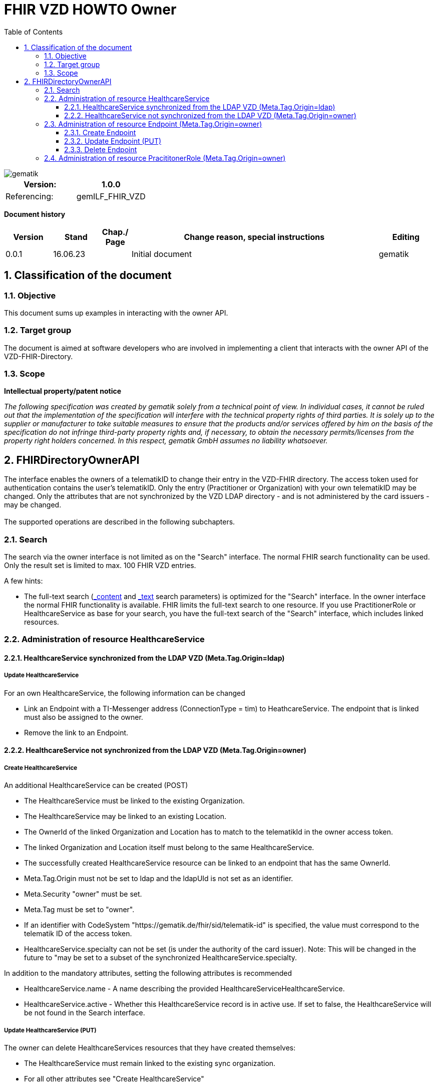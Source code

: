 = FHIR VZD HOWTO Owner
:source-highlighter: rouge
:icons:
:title-page:
:imagesdir: /images/
ifdef::env-github[]
:toc: preamble
endif::[]
ifndef::env-github[]
:toc: left
endif::[]
:toclevels: 3
:toc-title: Table of Contents
:sectnums:


image::gematik_logo.svg[gematik,float="right"]

[width="100%",cols="50%,50%",options="header",]
|===
|Version: |1.0.0
|Referencing: |gemILF_FHIR_VZD
|===

[big]*Document history*

[width="100%",cols="11%,11%,7%,58%,13%",options="header",]
|===
|*Version* +
 |*Stand* +
 |*Chap./ Page* +
 |*Change reason, special instructions* +
 |*Editing* +

|0.0.1 |16.06.23 | |Initial document |gematik

|===

== Classification of the document
=== Objective
This document sums up examples in interacting with the owner API. 

=== Target group

The document is aimed at software developers who are involved in implementing a client that interacts with the owner API of the VZD-FHIR-Directory.

=== Scope

*Intellectual property/patent notice*

_The following specification was created by gematik solely from a technical point of view. In individual cases, it cannot be ruled out that the implementation of the specification will interfere with the technical property rights of third parties. It is solely up to the supplier or manufacturer to take suitable measures to ensure that the products and/or services offered by him on the basis of the specification do not infringe third-party property rights and, if necessary, to obtain the necessary permits/licenses from the property right holders concerned. In this respect, gematik GmbH assumes no liability whatsoever._


== FHIRDirectoryOwnerAPI

The interface enables the owners of a telematikID to change their entry in the VZD-FHIR directory. 
The access token used for authentication contains the user's telematikID. Only the entry (Practitioner or Organization) with your own telematikID may be changed. Only the attributes that are not synchronized by the VZD LDAP directory - and is not administered by the card issuers - may be changed.
 +
 +
The supported operations are described in the following subchapters.

=== Search
The search via the owner interface is not limited as on the "Search" interface. The normal FHIR search functionality can be used. Only the result set is limited to max. 100 FHIR VZD entries. +

A few hints:

- The full-text search (https://build.fhir.org/search.html#_content[_content] and https://build.fhir.org/search.html#_text[_text] search parameters) 
is optimized for the "Search" interface. In the owner interface the normal FHIR functionality is available. 
FHIR limits the full-text search to one resource. 
If you use PractitionerRole or HealthcareService as base for your search, you have the full-text search of the "Search" interface, which includes linked resources.

// https://arvato-systems-group.atlassian.net/browse/FVZ-720
// https://arvato-systems-group.atlassian.net/browse/FVZ-794

=== Administration of resource HealthcareService

==== HealthcareService synchronized from the LDAP VZD (Meta.Tag.Origin=ldap)
===== Update HealthcareService 
For an own HealthcareService, the following information can be changed 

- Link an Endpoint with a TI-Messenger address (ConnectionType = tim) to HeathcareService. The endpoint that is linked must also be assigned to the owner.
- Remove the link to an Endpoint.

// https://arvato-systems-group.atlassian.net/browse/FVZ-229

==== HealthcareService not synchronized from the LDAP VZD (Meta.Tag.Origin=owner)
===== Create HealthcareService 
An additional HealthcareService can be created (POST)

- The HealthcareService must be linked to the existing Organization. 
- The HealthcareService may be linked to an existing Location. 
- The OwnerId of the linked Organization and Location has to match to the telematikId in the owner access token.
- The linked Organization and Location itself must belong to the same HealthcareService.
- The successfully created HealthcareService resource can be linked to an endpoint that has the same OwnerId.
- Meta.Tag.Origin must not be set to ldap and the ldapUId is not set as an identifier.
- Meta.Security "owner" must be set.
- Meta.Tag must be set to "owner".
- If an identifier with CodeSystem "https://gematik.de/fhir/sid/telematik-id" is specified, the value must correspond to the telematik ID of the access token.
- HealthcareService.specialty can not be set (is under the authority of the card issuer). Note: This will be changed in the future to "may be set to a subset of the synchronized HealthcareService.specialty.

// https://arvato-systems-group.atlassian.net/browse/FVZ-704
// https://arvato-systems-group.atlassian.net/browse/FVZ-779
// https://arvato-systems-group.atlassian.net/browse/FVZ-852 Owner: HealthcareService POST/PUT Validierung Spezialisierung

In addition to the mandatory attributes, setting the following attributes is recommended

- HealthcareService.name - A name describing the provided HealthcareServiceHealthcareService.
- HealthcareService.active - Whether this HealthcareService record is in active use. If set to false, the HealthcareService will be not found in the Search interface.

===== Update HealthcareService (PUT)
The owner can delete HealthcareServices resources that they have created themselves:

- The HealthcareService must remain linked to the existing sync organization.
- For all other attributes see "Create HealthcareService"

// https://arvato-systems-group.atlassian.net/browse/FVZ-701
// https://arvato-systems-group.atlassian.net/browse/FVZ-793

===== Delete HealthcareService
The owner can delete HealthcareServices resources that they have created themselves.

=== Administration of resource Endpoint  (Meta.Tag.Origin=owner)
==== Create Endpoint
Endpoints can be created if all of the following criteria are met

- the Endpoint contains a TI-Messenger address:

* Endpoint.address contains TI-Messenger address (MXID)
* Endpoint.connectionType is set to "tim"

- the Endpoint contains all necessary information (https://simplifier.net/vzd-fhir-directory/endpointdirectory)

// https://arvato-systems-group.atlassian.net/browse/FVZ-231

In addition to the mandatory attributes, setting the following attributes is recommended

- Endpoint.status - The state of the Endpoint e.g. "active".
- Endpoint.name - Name of the Endpoint.

==== Update Endpoint (PUT)
The owner can update Endpoint resources that they have created themselves. Resources synchronized from the LDAP VZD cannot be changed. +
For all attributes see "Create Endpoint".

==== Delete Endpoint
Endpoints can be deleted by the owner if

- there are no linkes from a HealthcareService or PractitionerRole. 
  (First the links have to be deleted.)
// https://arvato-systems-group.atlassian.net/browse/FVZ-1109

// - the Endpoint contains a TI-Messenger address (ConnectionType = tim) and are assigned to the owner. All resources that reference the endpoint must also be assigned to the owner.
// https://arvato-systems-group.atlassian.net/browse/FVZ-232





=== Administration of resource PracititonerRole  (Meta.Tag.Origin=owner)
The following rules apply when creating a PracititonerRole:

- An authenticated owner can create own PracititionerRoles
- The created PracititionerRole must be linked to the Practitioner of the synchronized PractitionerRole (identified via TelematikId, origin=ldap)
- If a location is linked, the same location must be used as for the synchronized PractitionerRole.
- Deleting the synchronized PracititionerRole also leads to the deletion of the created PracititionerRole.
- Only own EndPoints may be linked.
- No telematikId identifier may be set.
- No ldapUuid identifier may be set.
- Only "owner" has to be set for meta.tag.origin. "ldap" must not be set.
- The created PractitionerRole can not be linked with an Organization.
- The created PractitionerRole can not be linked with an HealthcareService (this will be possible in a subsequent release).

////
Noch einarbeiten:
https://arvato-systems-group.atlassian.net/browse/FVZ-140
////
